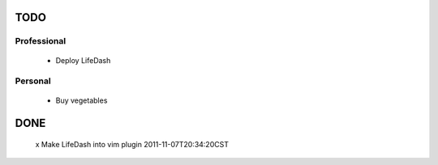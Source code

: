 TODO
====

Professional
------------
 - Deploy LifeDash

Personal
--------
 - Buy vegetables

DONE
====
 x Make LifeDash into vim plugin  2011-11-07T20:34:20CST
